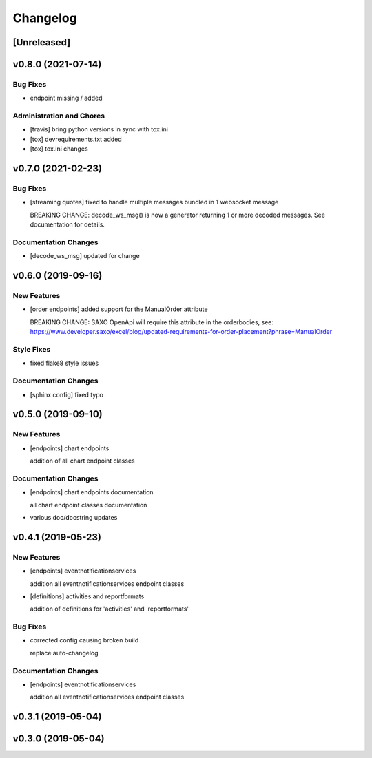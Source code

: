 Changelog
=========

[Unreleased]
------------

v0.8.0 (2021-07-14)
-------------------

Bug Fixes
~~~~~~~~~

-  endpoint missing / added

Administration and Chores
~~~~~~~~~~~~~~~~~~~~~~~~~

-  [travis] bring python versions in sync with tox.ini

-  [tox] devrequirements.txt added

-  [tox] tox.ini changes

v0.7.0 (2021-02-23)
-------------------

Bug Fixes
~~~~~~~~~

-  [streaming quotes] fixed to handle multiple messages bundled in 1
   websocket message

   BREAKING CHANGE: decode\_ws\_msg() is now a generator returning 1 or
   more decoded messages. See documentation for details.

Documentation Changes
~~~~~~~~~~~~~~~~~~~~~

-  [decode\_ws\_msg] updated for change

v0.6.0 (2019-09-16)
-------------------

New Features
~~~~~~~~~~~~

-  [order endpoints] added support for the ManualOrder attribute

   BREAKING CHANGE: SAXO OpenApi will require this attribute in the
   orderbodies, see:
   https://www.developer.saxo/excel/blog/updated-requirements-for-order-placement?phrase=ManualOrder

Style Fixes
~~~~~~~~~~~

-  fixed flake8 style issues

Documentation Changes
~~~~~~~~~~~~~~~~~~~~~

-  [sphinx config] fixed typo

v0.5.0 (2019-09-10)
-------------------

New Features
~~~~~~~~~~~~

-  [endpoints] chart endpoints

   addition of all chart endpoint classes

Documentation Changes
~~~~~~~~~~~~~~~~~~~~~

-  [endpoints] chart endpoints documentation

   all chart endpoint classes documentation
-  various doc/docstring updates

v0.4.1 (2019-05-23)
-------------------

New Features
~~~~~~~~~~~~

-  [endpoints] eventnotificationservices

   addition all eventnotificationservices endpoint classes
-  [definitions] activities and reportformats

   addition of definitions for 'activities' and 'reportformats'

Bug Fixes
~~~~~~~~~

-  corrected config causing broken build

   replace auto-changelog

Documentation Changes
~~~~~~~~~~~~~~~~~~~~~

-  [endpoints] eventnotificationservices

   addition all eventnotificationservices endpoint classes

v0.3.1 (2019-05-04)
-------------------

v0.3.0 (2019-05-04)
-------------------
